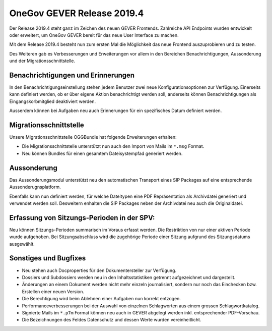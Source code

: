 OneGov GEVER Release 2019.4
===========================

Der Release 2019.4 steht ganz im Zeichen des neuen GEVER Frontends. Zahlreiche API Endpoints wurden entwickelt oder erweitert, um OneGov GEVER bereit für das neue User Interface zu machen.

Mit dem Release 2019.4 besteht nun zum ersten Mal die Möglichkeit das neue Frontend auszuprobieren und zu testen.

Des Weiteren gab es Verbesserungen und Erweiterungen vor allem in den Bereichen Benachrichtigungen, Aussonderung und der Migrationsschnittstelle.

Benachrichtigungen und Erinnerungen
-----------------------------------
In den Benachrichtigungseinstellung stehen jedem Benutzer zwei neue Konfigurationsoptionen zur Verfügung. Einerseits kann definiert werden, ob er über eigene Aktion benachrichtigt werden soll, anderseits können Benachrichtigungen als Eingangskorbmitglied deaktiviert werden.

Ausserdem können bei Aufgaben neu auch Erinnerungen für ein spezifisches Datum definiert werden.

Migrationsschnittstelle
-----------------------
Unsere Migrationsschnittstelle OGGBundle hat folgende Erweiterungen erhalten:

- Die Migrationsschnittstelle unterstützt nun auch den Import von Mails im ``*.msg`` Format.
- Neu können Bundles für einen gesamtem Dateisystempfad generiert werden.

Aussonderung
------------
Das Aussonderungsmodul unterstützt neu den automatischen Transport eines SIP Packages auf eine entsprechende Aussonderugnsplatform.

Ebenfalls kann nun definiert werden, für welche Dateitypen eine PDF Repräsentation als Archivdatei generiert und verwendet werden soll. Desweitern enhalten die SIP Packages neben der Archivdatei neu auch die Originaldatei.

Erfassung von Sitzungs-Perioden in der SPV:
-------------------------------------------
Neu können Sitzungs-Perioden summarisch im Voraus erfasst werden. Die Restriktion von nur einer aktiven Periode wurde aufgehoben. Bei Sitzungsabschluss wird die zugehörige Periode einer Sitzung aufgrund des Sitzungsdatums ausgewählt.


Sonstiges und Bugfixes
----------------------
- Neu stehen auch Docproperties für den Dokumentersteller zur Verfügung.
- Dossiers und Subdossiers werden neu in den Inhaltsstatistiken getrennt aufgezeichnet und dargestellt.
- Änderungen an einem Dokument werden nicht mehr einzeln journalisiert, sondern nur noch das Einchecken bzw. Erstellen einer neuen Version.
- Die Berechtigung wird beim Ablehnen einer Aufgaben nun korrekt entzogen.
- Performanceverbesserungen bei der Auswahl von einzelnen Schlagworten aus einem grossen Schlagwortkatalog.
- Signierte Mails im ``*.p7m`` Format können neu auch in GEVER abgelegt werden inkl. entsprechender PDF-Vorschau.
- Die Bezeichnungen des Feldes Datenschutz und dessen Werte wurden vereinheitlicht.
